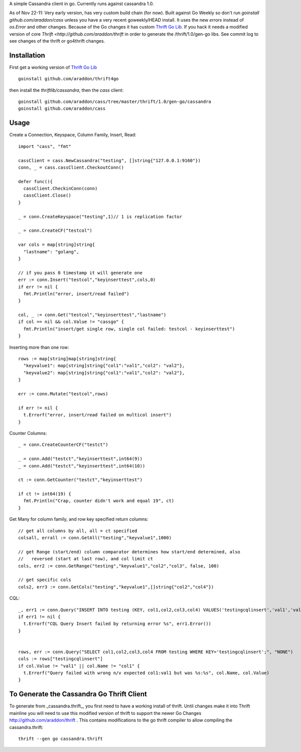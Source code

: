 A simple Cassandra client in go.  Currently runs against cassandra 1.0.  

As of Nov 22-11:  Very early version, has very custom build chain (for now).   Built against Go Weekly so don't run *goinstall github.com/araddon/cass* unless you have a very recent goweekly/HEAD install.  It uses the new *errors* instead of *os.Error* and other changes.   Because of the Go changes it has custom `Thrift Go Lib <http://github.com/araddon/thrift4go>`_.   If you hack it needs a modified version of core `Thrift <http://github.com/araddon/thrift` in order to generate the /thrift/1.0/gen-go libs.  See commit log to see changes of the thrift or go4thrift changes.


Installation
=====================

First get a working version of `Thrift Go Lib <http://github.com/araddon/thrift4go>`_ ::

    goinstall github.com/araddon/thrift4go


then install the *thriftlib/cassandra*, then the *cass* client::
    
    goinstall github.com/araddon/cass/tree/master/thrift/1.0/gen-go/cassandra
    goinstall github.com/araddon/cass


Usage
====================================
Create a Connection, Keyspace, Column Family, Insert, Read::
    
    import "cass", "fmt"

    cassClient = cass.NewCassandra("testing", []string{"127.0.0.1:9160"})
    conn, _ = cass.cassClient.CheckoutConn()

    defer func(){
      cassClient.CheckinConn(conn)
      cassClient.Close()
    }

    _ = conn.CreateKeyspace("testing",1)// 1 is replication factor

    _ = conn.CreateCF("testcol")

    var cols = map[string]string{
      "lastname": "golang",
    }

    // if you pass 0 timestamp it will generate one
    err := conn.Insert("testcol","keyinserttest",cols,0)
    if err != nil {
      fmt.Println("error, insert/read failed")
    } 

    col, _ := conn.Get("testcol","keyinserttest","lastname")
    if col == nil && col.Value != "cassgo" {
      fmt.Println("insert/get single row, single col failed: testcol - keyinserttest")
    }
    

Inserting more than one row::

    rows := map[string]map[string]string{
      "keyvalue1": map[string]string{"col1":"val1","col2": "val2"},
      "keyvalue2": map[string]string{"col1":"val1","col2": "val2"},
    }

    err := conn.Mutate("testcol",rows)

    if err != nil {
      t.Errorf("error, insert/read failed on multicol insert")
    } 


Counter Columns::

    _ = conn.CreateCounterCF("testct")

    _ = conn.Add("testct","keyinserttest",int64(9))
    _ = conn.Add("testct","keyinserttest",int64(10))
     
    ct := conn.GetCounter("testct","keyinserttest")

    if ct != int64(19) {
      fmt.Println("Crap, counter didn't work and equal 19", ct)
    }


Get Many for column family, and row key specified return columns::

    // get all columns by all, all = ct specified
    colsall, errall := conn.GetAll("testing","keyvalue1",1000)

    // get Range (start/end) column comparator determines how start/end determined, also
    //   reversed (start at last row), and col limit ct
    cols, err2 := conn.GetRange("testing","keyvalue1","col2","col3", false, 100)

    // get specific cols
    cols2, err3 := conn.GetCols("testing","keyvalue1",[]string{"col2","col4"})
    

CQL::
    
  _, err1 := conn.Query("INSERT INTO testing (KEY, col1,col2,col3,col4) VALUES('testingcqlinsert','val1','val2','val3','val4');", "NONE")
  if err1 != nil {
    t.Errorf("CQL Query Insert failed by returning error %s", err1.Error())
  } 


  rows, err := conn.Query("SELECT col1,col2,col3,col4 FROM testing WHERE KEY='testingcqlinsert';", "NONE")
  cols := rows["testingcqlinsert"]
  if col.Value != "val1" || col.Name != "col1" {
    t.Errorf("Query failed with wrong n/v expected col1:val1 but was %s:%s", col.Name, col.Value)
  }


To Generate the Cassandra Go Thrift Client
===========================================

To generate from _cassandra.thrift_, you first need to have a working install of thrift.  Until changes make it into Thrift mainline you will need to use this modified version of thrift to support the newer Go Changes http://github.com/araddon/thrift .  This contains modifications to the go thrift compiler to allow compiling the cassandra.thrift::
    
    thrift --gen go cassandra.thrift     


